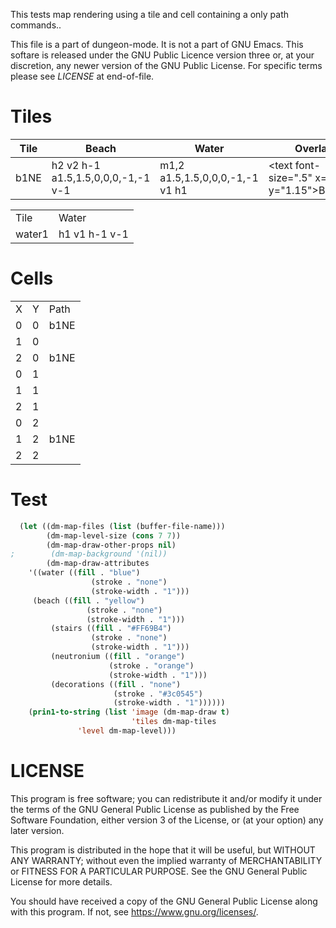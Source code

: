 #+TITLE Test: Map Cells with Paths

# Copyright (C) 2020 Corwin Brust, Erik C. Elmshauser, Jon Lincicum, Hope Christiansen

# d:/projects/dungeon-mode/t/org/maps-01_tile-path.org

This tests map rendering using a tile and cell containing a only path commands..

This file is a part of dungeon-mode.  It is not a part of GNU Emacs.
This softare is released under the GNU Public Licence version three
or, at your discretion, any newer version of the GNU Public
License.  For specific terms please see [[LICENSE]] at end-of-file.

* Tiles
:PROPERTIES:
:ETL: tile
:END:
| Tile | Beach                              | Water                          | Overlay                                        |
|------+------------------------------------+--------------------------------+------------------------------------------------|
| b1NE | h2 v2 h-1 a1.5,1.5,0,0,0,-1,-1 v-1 | m1,2 a1.5,1.5,0,0,0,-1,-1 v1 h1 | <text font-size=".5" x=".85" y="1.15">B</text> |


| Tile   | Water         |
| water1 | h1 v1 h-1 v-1 |

* Cells
:PROPERTIES:
:ETL: cell
:END:

| X | Y | Path |
| 0 | 0 | b1NE |
| 1 | 0 |      |
| 2 | 0 | b1NE |
| 0 | 1 |      |
| 1 | 1 |      |
| 2 | 1 |      |
| 0 | 2 |      |
| 1 | 2 | b1NE |
| 2 | 2 |      |


* Test

#+BEGIN_SRC emacs-lisp
  (let ((dm-map-files (list (buffer-file-name)))
        (dm-map-level-size (cons 7 7))
        (dm-map-draw-other-props nil)
;        (dm-map-background '(nil))
        (dm-map-draw-attributes
	'((water ((fill . "blue")
                  (stroke . "none")
                  (stroke-width . "1")))
	 (beach ((fill . "yellow")
                 (stroke . "none")
                 (stroke-width . "1")))
         (stairs ((fill . "#FF69B4")
                  (stroke . "none")
                  (stroke-width . "1")))
         (neutronium ((fill . "orange")
                      (stroke . "orange")
                      (stroke-width . "1")))
         (decorations ((fill . "none")
                       (stroke . "#3c0545")
                       (stroke-width . "1"))))))
    (prin1-to-string (list 'image (dm-map-draw t)
                           'tiles dm-map-tiles
			   'level dm-map-level)))
#+END_SRC

#+RESULTS:
: (image #s(dm-svg (svg ((width . 480) (height . 480) (version . "1.1") (xmlns . "http://www.w3.org/2000/svg") (stroke . white) (stroke-width . 1)) (svg ((width . 480) (height . 480) (version . "1.1") (xmlns . "http://www.w3.org/2000/svg")) (rect ((width . 480) (height . 480) (x . 0) (y . 0) (fill . "#fffdd0") (stroke-width . 0))) (path ((d . "M0,100 h480 M0,140 h480 M0,180 h480 M0,220 h480 M0,260 h480 M0,300 h480 M0,340 h480 M0,380 h480 M100,0 v480 M140,0 v480 M180,0 v480 M220,0 v480 M260,0 v480 M300,0 v480 M340,0 v480 M380,0 v480") (fill . "none") (stroke . "blue") (stroke-width . ".25")))) (g nil (text ((font-size . 20.0) (x . 134.0) (y . 146.0)) "B")) (g nil (text ((font-size . 20.0) (x . 214.0) (y . 146.0)) "B")) (g nil (text ((font-size . 20.0) (x . 174.0) (y . 226.0)) "B")) (path ((d . "")))) (path ((d . "")))) tiles #s(hash-table size 65 test equal rehash-size 1.5 rehash-threshold 0.8125 data (b1NE (path nil tag nil overlay ((g nil (text ((font-size . 0.5) (x . 0.85) (y . 1.15)) "B"))) stairs nil water nil beach nil neutronium nil decorations nil) water1 (path nil tag nil overlay nil stairs nil water nil beach nil neutronium nil decorations nil))) level #s(hash-table size 65 test equal rehash-size 1.5 rehash-threshold 0.8125 data ((0 . 0) (path (b1NE)) (1 . 0) (path nil) (2 . 0) (path (b1NE)) (0 . 1) (path nil) (1 . 1) (path nil) (2 . 1) (path nil) (0 . 2) (path nil) (1 . 2) (path (b1NE)) (2 . 2) (path nil))))

* LICENSE

This program is free software; you can redistribute it and/or modify
it under the terms of the GNU General Public License as published by
the Free Software Foundation, either version 3 of the License, or
(at your option) any later version.

This program is distributed in the hope that it will be useful,
but WITHOUT ANY WARRANTY; without even the implied warranty of
MERCHANTABILITY or FITNESS FOR A PARTICULAR PURPOSE.  See the
GNU General Public License for more details.

You should have received a copy of the GNU General Public License
along with this program.  If not, see <https://www.gnu.org/licenses/>.
